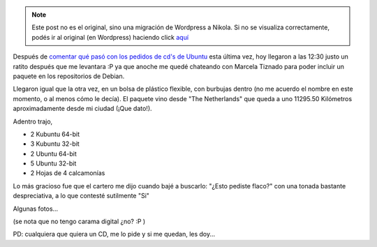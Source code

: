 .. link:
.. description:
.. tags: software libre, ubuntu
.. date: 2007/11/13 16:15:23
.. title: ¡Llegaron los CD's!
.. slug: llegaron-los-cds


.. note::

   Este post no es el original, sino una migración de Wordpress a
   Nikola. Si no se visualiza correctamente, podés ir al original (en
   Wordpress) haciendo click aquí_

.. _aquí: http://humitos.wordpress.com/2007/11/13/llegaron-los-cds/


Después de `comentar qué pasó con los pedidos de cd's de
Ubuntu <http://humitos.wordpress.com/2007/11/06/pidiendo-cds-por-embarque/>`__
esta última vez, hoy llegaron a las 12:30 justo un ratito después que me
levantara :P ya que anoche me quedé chateando con Marcela Tiznado para
poder incluir un paquete en los repositorios de Debian.

Llegaron igual que la otra vez, en un bolsa de plástico flexible, con
burbujas dentro (no me acuerdo el nombre en este momento, o al menos
cómo le decía). El paquete vino desde "The Netherlands" que queda a uno
11295.50 Kilómetros aproximadamente desde mi ciudad (¡Que dato!).

Adentro trajo,

-  2 Kubuntu 64-bit
-  3 Kubuntu 32-bit
-  2 Ubuntu 64-bit
-  5 Ubuntu 32-bit
-  2 Hojas de 4 calcamonías

Lo más gracioso fue que el cartero me dijo cuando bajé a buscarlo:
"¿Esto pediste flaco?" con una tonada bastante despreciativa, a lo que
contesté sutilmente "Si"

Algunas fotos...

|image0|\ |image1|\ |image2|\ |image3|\ |image4|\ |image5|\ |image6|\ |image7|

(se nota que no tengo carama digital ¿no? :P )

PD: cualquiera que quiera un CD, me lo pide y si me quedan, les doy...

.. |image0| image:: http://farm3.static.flickr.com/2224/2003800205_cc4c5866e2_m.jpg
   :target: http://farm3.static.flickr.com/2224/2003800205_4c9c7d33e5_o.jpg
.. |image1| image:: http://farm3.static.flickr.com/2293/2004604880_c38d268fb2_m.jpg
   :target: http://farm3.static.flickr.com/2293/2004604880_0401e61ef8_o.jpg
.. |image2| image:: http://farm3.static.flickr.com/2253/2003809001_c873d34df8_m.jpg
   :target: http://farm3.static.flickr.com/2253/2003809001_50e18810ef_o.jpg
.. |image3| image:: http://farm3.static.flickr.com/2214/2003811027_05e5880eef_m.jpg
   :target: http://farm3.static.flickr.com/2214/2003811027_31292537ec_o.jpg
.. |image4| image:: http://farm3.static.flickr.com/2285/2003816991_0ae274af42_m.jpg
   :target: http://farm3.static.flickr.com/2285/2003816991_b46ede7a4d_o.jpg
.. |image5| image:: http://farm3.static.flickr.com/2178/2003818969_8f5e5c3fc9_m.jpg
   :target: http://farm3.static.flickr.com/2178/2003818969_21eb010ade_o.jpg
.. |image6| image:: http://farm3.static.flickr.com/2199/2004621018_5d9c1545d6_m.jpg
   :target: http://farm3.static.flickr.com/2199/2004621018_5563c700f3_o.jpg
.. |image7| image:: http://farm3.static.flickr.com/2172/2004623380_eb7b649f4e_m.jpg
   :target: http://farm3.static.flickr.com/2172/2004623380_e96790815c_o.jpg
